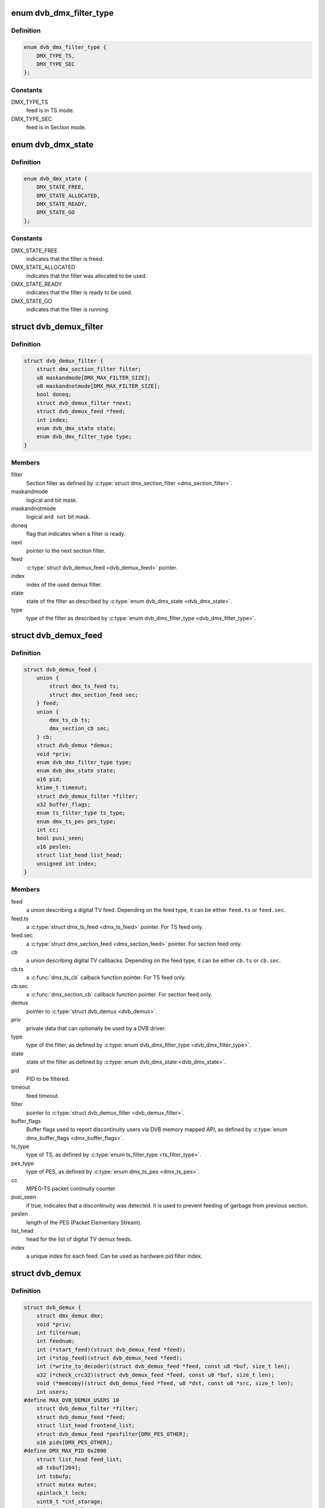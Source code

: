 .. -*- coding: utf-8; mode: rst -*-
.. src-file: include/media/dvb_demux.h

.. _`dvb_dmx_filter_type`:

enum dvb_dmx_filter_type
========================

.. c:type:: enum dvb_dmx_filter_type

    type of demux feed.

.. _`dvb_dmx_filter_type.definition`:

Definition
----------

.. code-block:: c

    enum dvb_dmx_filter_type {
        DMX_TYPE_TS,
        DMX_TYPE_SEC
    };

.. _`dvb_dmx_filter_type.constants`:

Constants
---------

DMX_TYPE_TS
    feed is in TS mode.

DMX_TYPE_SEC
    feed is in Section mode.

.. _`dvb_dmx_state`:

enum dvb_dmx_state
==================

.. c:type:: enum dvb_dmx_state

    state machine for a demux filter.

.. _`dvb_dmx_state.definition`:

Definition
----------

.. code-block:: c

    enum dvb_dmx_state {
        DMX_STATE_FREE,
        DMX_STATE_ALLOCATED,
        DMX_STATE_READY,
        DMX_STATE_GO
    };

.. _`dvb_dmx_state.constants`:

Constants
---------

DMX_STATE_FREE
    indicates that the filter is freed.

DMX_STATE_ALLOCATED
    indicates that the filter was allocated
    to be used.

DMX_STATE_READY
    indicates that the filter is ready
    to be used.

DMX_STATE_GO
    indicates that the filter is running.

.. _`dvb_demux_filter`:

struct dvb_demux_filter
=======================

.. c:type:: struct dvb_demux_filter

    Describes a DVB demux section filter.

.. _`dvb_demux_filter.definition`:

Definition
----------

.. code-block:: c

    struct dvb_demux_filter {
        struct dmx_section_filter filter;
        u8 maskandmode[DMX_MAX_FILTER_SIZE];
        u8 maskandnotmode[DMX_MAX_FILTER_SIZE];
        bool doneq;
        struct dvb_demux_filter *next;
        struct dvb_demux_feed *feed;
        int index;
        enum dvb_dmx_state state;
        enum dvb_dmx_filter_type type;
    }

.. _`dvb_demux_filter.members`:

Members
-------

filter
    Section filter as defined by \ :c:type:`struct dmx_section_filter <dmx_section_filter>`\ .

maskandmode
    logical ``and`` bit mask.

maskandnotmode
    logical ``and not`` bit mask.

doneq
    flag that indicates when a filter is ready.

next
    pointer to the next section filter.

feed
    \ :c:type:`struct dvb_demux_feed <dvb_demux_feed>`\  pointer.

index
    index of the used demux filter.

state
    state of the filter as described by \ :c:type:`enum dvb_dmx_state <dvb_dmx_state>`\ .

type
    type of the filter as described
    by \ :c:type:`enum dvb_dmx_filter_type <dvb_dmx_filter_type>`\ .

.. _`dvb_demux_feed`:

struct dvb_demux_feed
=====================

.. c:type:: struct dvb_demux_feed

    describes a DVB field

.. _`dvb_demux_feed.definition`:

Definition
----------

.. code-block:: c

    struct dvb_demux_feed {
        union {
            struct dmx_ts_feed ts;
            struct dmx_section_feed sec;
        } feed;
        union {
            dmx_ts_cb ts;
            dmx_section_cb sec;
        } cb;
        struct dvb_demux *demux;
        void *priv;
        enum dvb_dmx_filter_type type;
        enum dvb_dmx_state state;
        u16 pid;
        ktime_t timeout;
        struct dvb_demux_filter *filter;
        u32 buffer_flags;
        enum ts_filter_type ts_type;
        enum dmx_ts_pes pes_type;
        int cc;
        bool pusi_seen;
        u16 peslen;
        struct list_head list_head;
        unsigned int index;
    }

.. _`dvb_demux_feed.members`:

Members
-------

feed
    a union describing a digital TV feed.
    Depending on the feed type, it can be either
    \ ``feed.ts``\  or \ ``feed.sec``\ .

feed.ts
    a \ :c:type:`struct dmx_ts_feed <dmx_ts_feed>`\  pointer.
    For TS feed only.

feed.sec
    a \ :c:type:`struct dmx_section_feed <dmx_section_feed>`\  pointer.
    For section feed only.

cb
    a union describing digital TV callbacks.
    Depending on the feed type, it can be either
    \ ``cb.ts``\  or \ ``cb.sec``\ .

cb.ts
    a \ :c:func:`dmx_ts_cb`\  calback function pointer.
    For TS feed only.

cb.sec
    a \ :c:func:`dmx_section_cb`\  callback function pointer.
    For section feed only.

demux
    pointer to \ :c:type:`struct dvb_demux <dvb_demux>`\ .

priv
    private data that can optionally be used by a DVB driver.

type
    type of the filter, as defined by \ :c:type:`enum dvb_dmx_filter_type <dvb_dmx_filter_type>`\ .

state
    state of the filter as defined by \ :c:type:`enum dvb_dmx_state <dvb_dmx_state>`\ .

pid
    PID to be filtered.

timeout
    feed timeout.

filter
    pointer to \ :c:type:`struct dvb_demux_filter <dvb_demux_filter>`\ .

buffer_flags
    Buffer flags used to report discontinuity users via DVB
    memory mapped API, as defined by \ :c:type:`enum dmx_buffer_flags <dmx_buffer_flags>`\ .

ts_type
    type of TS, as defined by \ :c:type:`enum ts_filter_type <ts_filter_type>`\ .

pes_type
    type of PES, as defined by \ :c:type:`enum dmx_ts_pes <dmx_ts_pes>`\ .

cc
    MPEG-TS packet continuity counter

pusi_seen
    if true, indicates that a discontinuity was detected.
    it is used to prevent feeding of garbage from previous section.

peslen
    length of the PES (Packet Elementary Stream).

list_head
    head for the list of digital TV demux feeds.

index
    a unique index for each feed. Can be used as hardware
    pid filter index.

.. _`dvb_demux`:

struct dvb_demux
================

.. c:type:: struct dvb_demux

    represents a digital TV demux

.. _`dvb_demux.definition`:

Definition
----------

.. code-block:: c

    struct dvb_demux {
        struct dmx_demux dmx;
        void *priv;
        int filternum;
        int feednum;
        int (*start_feed)(struct dvb_demux_feed *feed);
        int (*stop_feed)(struct dvb_demux_feed *feed);
        int (*write_to_decoder)(struct dvb_demux_feed *feed, const u8 *buf, size_t len);
        u32 (*check_crc32)(struct dvb_demux_feed *feed, const u8 *buf, size_t len);
        void (*memcopy)(struct dvb_demux_feed *feed, u8 *dst, const u8 *src, size_t len);
        int users;
    #define MAX_DVB_DEMUX_USERS 10
        struct dvb_demux_filter *filter;
        struct dvb_demux_feed *feed;
        struct list_head frontend_list;
        struct dvb_demux_feed *pesfilter[DMX_PES_OTHER];
        u16 pids[DMX_PES_OTHER];
    #define DMX_MAX_PID 0x2000
        struct list_head feed_list;
        u8 tsbuf[204];
        int tsbufp;
        struct mutex mutex;
        spinlock_t lock;
        uint8_t *cnt_storage;
        ktime_t speed_last_time;
        uint32_t speed_pkts_cnt;
    }

.. _`dvb_demux.members`:

Members
-------

dmx
    embedded \ :c:type:`struct dmx_demux <dmx_demux>`\  with demux capabilities
    and callbacks.

priv
    private data that can optionally be used by
    a DVB driver.

filternum
    maximum amount of DVB filters.

feednum
    maximum amount of DVB feeds.

start_feed
    callback routine to be called in order to start
    a DVB feed.

stop_feed
    callback routine to be called in order to stop
    a DVB feed.

write_to_decoder
    callback routine to be called if the feed is TS and
    it is routed to an A/V decoder, when a new TS packet
    is received.
    Used only on av7110-av.c.

check_crc32
    callback routine to check CRC. If not initialized,
    dvb_demux will use an internal one.

memcopy
    callback routine to memcopy received data.
    If not initialized, dvb_demux will default to \ :c:func:`memcpy`\ .

users
    counter for the number of demux opened file descriptors.
    Currently, it is limited to 10 users.

filter
    pointer to \ :c:type:`struct dvb_demux_filter <dvb_demux_filter>`\ .

feed
    pointer to \ :c:type:`struct dvb_demux_feed <dvb_demux_feed>`\ .

frontend_list
    \ :c:type:`struct list_head <list_head>`\  with frontends used by the demux.

pesfilter
    array of \ :c:type:`struct dvb_demux_feed <dvb_demux_feed>`\  with the PES types
    that will be filtered.

pids
    list of filtered program IDs.

feed_list
    \ :c:type:`struct list_head <list_head>`\  with feeds.

tsbuf
    temporary buffer used internally to store TS packets.

tsbufp
    temporary buffer index used internally.

mutex
    pointer to \ :c:type:`struct mutex <mutex>`\  used to protect feed set
    logic.

lock
    pointer to \ :c:type:`struct spinlock_t <spinlock_t>`\ , used to protect buffer handling.

cnt_storage
    buffer used for TS/TEI continuity check.

speed_last_time
    \ :c:type:`struct ktime_t <ktime_t>`\  used for TS speed check.

speed_pkts_cnt
    packets count used for TS speed check.

.. _`dvb_dmx_init`:

dvb_dmx_init
============

.. c:function:: int dvb_dmx_init(struct dvb_demux *demux)

    initialize a digital TV demux struct.

    :param demux:
        \ :c:type:`struct dvb_demux <dvb_demux>`\  to be initialized.
    :type demux: struct dvb_demux \*

.. _`dvb_dmx_init.description`:

Description
-----------

Before being able to register a digital TV demux struct, drivers
should call this routine. On its typical usage, some fields should
be initialized at the driver before calling it.

A typical usecase is::

     dvb->demux.dmx.capabilities =
             DMX_TS_FILTERING | DMX_SECTION_FILTERING |
             DMX_MEMORY_BASED_FILTERING;
     dvb->demux.priv       = dvb;
     dvb->demux.filternum  = 256;
     dvb->demux.feednum    = 256;
     dvb->demux.start_feed = driver_start_feed;
     dvb->demux.stop_feed  = driver_stop_feed;
     ret = dvb_dmx_init(&dvb->demux);
     if (ret < 0)
             return ret;

.. _`dvb_dmx_release`:

dvb_dmx_release
===============

.. c:function:: void dvb_dmx_release(struct dvb_demux *demux)

    releases a digital TV demux internal buffers.

    :param demux:
        \ :c:type:`struct dvb_demux <dvb_demux>`\  to be released.
    :type demux: struct dvb_demux \*

.. _`dvb_dmx_release.description`:

Description
-----------

The DVB core internally allocates data at \ ``demux``\ . This routine
releases those data. Please notice that the struct itelf is not
released, as it can be embedded on other structs.

.. _`dvb_dmx_swfilter_packets`:

dvb_dmx_swfilter_packets
========================

.. c:function:: void dvb_dmx_swfilter_packets(struct dvb_demux *demux, const u8 *buf, size_t count)

    use dvb software filter for a buffer with multiple MPEG-TS packets with 188 bytes each.

    :param demux:
        pointer to \ :c:type:`struct dvb_demux <dvb_demux>`\ 
    :type demux: struct dvb_demux \*

    :param buf:
        buffer with data to be filtered
    :type buf: const u8 \*

    :param count:
        number of MPEG-TS packets with size of 188.
    :type count: size_t

.. _`dvb_dmx_swfilter_packets.description`:

Description
-----------

The routine will discard a DVB packet that don't start with 0x47.

Use this routine if the DVB demux fills MPEG-TS buffers that are
already aligned.

.. _`dvb_dmx_swfilter_packets.note`:

NOTE
----

The \ ``buf``\  size should have size equal to ``count * 188``.

.. _`dvb_dmx_swfilter`:

dvb_dmx_swfilter
================

.. c:function:: void dvb_dmx_swfilter(struct dvb_demux *demux, const u8 *buf, size_t count)

    use dvb software filter for a buffer with multiple MPEG-TS packets with 188 bytes each.

    :param demux:
        pointer to \ :c:type:`struct dvb_demux <dvb_demux>`\ 
    :type demux: struct dvb_demux \*

    :param buf:
        buffer with data to be filtered
    :type buf: const u8 \*

    :param count:
        number of MPEG-TS packets with size of 188.
    :type count: size_t

.. _`dvb_dmx_swfilter.description`:

Description
-----------

If a DVB packet doesn't start with 0x47, it will seek for the first
byte that starts with 0x47.

Use this routine if the DVB demux fill buffers that may not start with
a packet start mark (0x47).

.. _`dvb_dmx_swfilter.note`:

NOTE
----

The \ ``buf``\  size should have size equal to ``count * 188``.

.. _`dvb_dmx_swfilter_204`:

dvb_dmx_swfilter_204
====================

.. c:function:: void dvb_dmx_swfilter_204(struct dvb_demux *demux, const u8 *buf, size_t count)

    use dvb software filter for a buffer with multiple MPEG-TS packets with 204 bytes each.

    :param demux:
        pointer to \ :c:type:`struct dvb_demux <dvb_demux>`\ 
    :type demux: struct dvb_demux \*

    :param buf:
        buffer with data to be filtered
    :type buf: const u8 \*

    :param count:
        number of MPEG-TS packets with size of 204.
    :type count: size_t

.. _`dvb_dmx_swfilter_204.description`:

Description
-----------

If a DVB packet doesn't start with 0x47, it will seek for the first
byte that starts with 0x47.

Use this routine if the DVB demux fill buffers that may not start with
a packet start mark (0x47).

.. _`dvb_dmx_swfilter_204.note`:

NOTE
----

The \ ``buf``\  size should have size equal to ``count * 204``.

.. _`dvb_dmx_swfilter_raw`:

dvb_dmx_swfilter_raw
====================

.. c:function:: void dvb_dmx_swfilter_raw(struct dvb_demux *demux, const u8 *buf, size_t count)

    make the raw data available to userspace without filtering

    :param demux:
        pointer to \ :c:type:`struct dvb_demux <dvb_demux>`\ 
    :type demux: struct dvb_demux \*

    :param buf:
        buffer with data
    :type buf: const u8 \*

    :param count:
        number of packets to be passed. The actual size of each packet
        depends on the \ :c:type:`dvb_demux->feed <dvb_demux>`\ ->cb.ts logic.
    :type count: size_t

.. _`dvb_dmx_swfilter_raw.description`:

Description
-----------

Use it if the driver needs to deliver the raw payload to userspace without
passing through the kernel demux. That is meant to support some
delivery systems that aren't based on MPEG-TS.

This function relies on \ :c:type:`dvb_demux->feed <dvb_demux>`\ ->cb.ts to actually handle the
buffer.

.. This file was automatic generated / don't edit.

